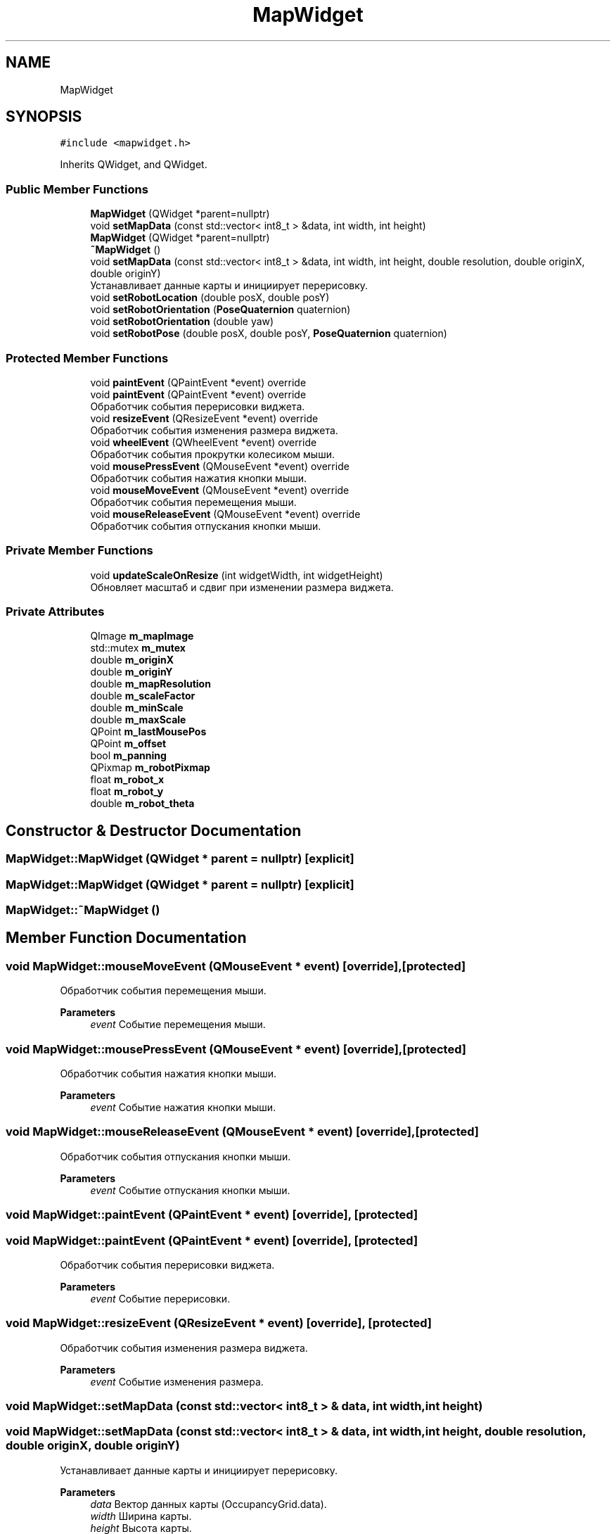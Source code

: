.TH "MapWidget" 3 "Sat Feb 1 2025" "Version 1.0" "AmurCore" \" -*- nroff -*-
.ad l
.nh
.SH NAME
MapWidget
.SH SYNOPSIS
.br
.PP
.PP
\fC#include <mapwidget\&.h>\fP
.PP
Inherits QWidget, and QWidget\&.
.SS "Public Member Functions"

.in +1c
.ti -1c
.RI "\fBMapWidget\fP (QWidget *parent=nullptr)"
.br
.ti -1c
.RI "void \fBsetMapData\fP (const std::vector< int8_t > &data, int width, int height)"
.br
.ti -1c
.RI "\fBMapWidget\fP (QWidget *parent=nullptr)"
.br
.ti -1c
.RI "\fB~MapWidget\fP ()"
.br
.ti -1c
.RI "void \fBsetMapData\fP (const std::vector< int8_t > &data, int width, int height, double resolution, double originX, double originY)"
.br
.RI "Устанавливает данные карты и инициирует перерисовку\&. "
.ti -1c
.RI "void \fBsetRobotLocation\fP (double posX, double posY)"
.br
.ti -1c
.RI "void \fBsetRobotOrientation\fP (\fBPoseQuaternion\fP quaternion)"
.br
.ti -1c
.RI "void \fBsetRobotOrientation\fP (double yaw)"
.br
.ti -1c
.RI "void \fBsetRobotPose\fP (double posX, double posY, \fBPoseQuaternion\fP quaternion)"
.br
.in -1c
.SS "Protected Member Functions"

.in +1c
.ti -1c
.RI "void \fBpaintEvent\fP (QPaintEvent *event) override"
.br
.ti -1c
.RI "void \fBpaintEvent\fP (QPaintEvent *event) override"
.br
.RI "Обработчик события перерисовки виджета\&. "
.ti -1c
.RI "void \fBresizeEvent\fP (QResizeEvent *event) override"
.br
.RI "Обработчик события изменения размера виджета\&. "
.ti -1c
.RI "void \fBwheelEvent\fP (QWheelEvent *event) override"
.br
.RI "Обработчик события прокрутки колесиком мыши\&. "
.ti -1c
.RI "void \fBmousePressEvent\fP (QMouseEvent *event) override"
.br
.RI "Обработчик события нажатия кнопки мыши\&. "
.ti -1c
.RI "void \fBmouseMoveEvent\fP (QMouseEvent *event) override"
.br
.RI "Обработчик события перемещения мыши\&. "
.ti -1c
.RI "void \fBmouseReleaseEvent\fP (QMouseEvent *event) override"
.br
.RI "Обработчик события отпускания кнопки мыши\&. "
.in -1c
.SS "Private Member Functions"

.in +1c
.ti -1c
.RI "void \fBupdateScaleOnResize\fP (int widgetWidth, int widgetHeight)"
.br
.RI "Обновляет масштаб и сдвиг при изменении размера виджета\&. "
.in -1c
.SS "Private Attributes"

.in +1c
.ti -1c
.RI "QImage \fBm_mapImage\fP"
.br
.ti -1c
.RI "std::mutex \fBm_mutex\fP"
.br
.ti -1c
.RI "double \fBm_originX\fP"
.br
.ti -1c
.RI "double \fBm_originY\fP"
.br
.ti -1c
.RI "double \fBm_mapResolution\fP"
.br
.ti -1c
.RI "double \fBm_scaleFactor\fP"
.br
.ti -1c
.RI "double \fBm_minScale\fP"
.br
.ti -1c
.RI "double \fBm_maxScale\fP"
.br
.ti -1c
.RI "QPoint \fBm_lastMousePos\fP"
.br
.ti -1c
.RI "QPoint \fBm_offset\fP"
.br
.ti -1c
.RI "bool \fBm_panning\fP"
.br
.ti -1c
.RI "QPixmap \fBm_robotPixmap\fP"
.br
.ti -1c
.RI "float \fBm_robot_x\fP"
.br
.ti -1c
.RI "float \fBm_robot_y\fP"
.br
.ti -1c
.RI "double \fBm_robot_theta\fP"
.br
.in -1c
.SH "Constructor & Destructor Documentation"
.PP 
.SS "MapWidget::MapWidget (QWidget * parent = \fCnullptr\fP)\fC [explicit]\fP"

.SS "MapWidget::MapWidget (QWidget * parent = \fCnullptr\fP)\fC [explicit]\fP"

.SS "MapWidget::~MapWidget ()"

.SH "Member Function Documentation"
.PP 
.SS "void MapWidget::mouseMoveEvent (QMouseEvent * event)\fC [override]\fP, \fC [protected]\fP"

.PP
Обработчик события перемещения мыши\&. 
.PP
\fBParameters\fP
.RS 4
\fIevent\fP Событие перемещения мыши\&. 
.RE
.PP

.SS "void MapWidget::mousePressEvent (QMouseEvent * event)\fC [override]\fP, \fC [protected]\fP"

.PP
Обработчик события нажатия кнопки мыши\&. 
.PP
\fBParameters\fP
.RS 4
\fIevent\fP Событие нажатия кнопки мыши\&. 
.RE
.PP

.SS "void MapWidget::mouseReleaseEvent (QMouseEvent * event)\fC [override]\fP, \fC [protected]\fP"

.PP
Обработчик события отпускания кнопки мыши\&. 
.PP
\fBParameters\fP
.RS 4
\fIevent\fP Событие отпускания кнопки мыши\&. 
.RE
.PP

.SS "void MapWidget::paintEvent (QPaintEvent * event)\fC [override]\fP, \fC [protected]\fP"

.SS "void MapWidget::paintEvent (QPaintEvent * event)\fC [override]\fP, \fC [protected]\fP"

.PP
Обработчик события перерисовки виджета\&. 
.PP
\fBParameters\fP
.RS 4
\fIevent\fP Событие перерисовки\&. 
.RE
.PP

.SS "void MapWidget::resizeEvent (QResizeEvent * event)\fC [override]\fP, \fC [protected]\fP"

.PP
Обработчик события изменения размера виджета\&. 
.PP
\fBParameters\fP
.RS 4
\fIevent\fP Событие изменения размера\&. 
.RE
.PP

.SS "void MapWidget::setMapData (const std::vector< int8_t > & data, int width, int height)"

.SS "void MapWidget::setMapData (const std::vector< int8_t > & data, int width, int height, double resolution, double originX, double originY)"

.PP
Устанавливает данные карты и инициирует перерисовку\&. 
.PP
\fBParameters\fP
.RS 4
\fIdata\fP Вектор данных карты (OccupancyGrid\&.data)\&. 
.br
\fIwidth\fP Ширина карты\&. 
.br
\fIheight\fP Высота карты\&. 
.br
\fIresolution\fP Разрешение карты\&. Метр/пиксел 
.br
\fIoriginX\fP Координата X начала координат\&. 
.br
\fIoriginY\fP Координата Y начала координат\&. 
.RE
.PP

.SS "void MapWidget::setRobotLocation (double posX, double posY)"

.SS "void MapWidget::setRobotOrientation (double yaw)"

.SS "void MapWidget::setRobotOrientation (\fBPoseQuaternion\fP quaternion)"

.SS "void MapWidget::setRobotPose (double posX, double posY, \fBPoseQuaternion\fP quaternion)"

.SS "void MapWidget::updateScaleOnResize (int widgetWidth, int widgetHeight)\fC [private]\fP"

.PP
Обновляет масштаб и сдвиг при изменении размера виджета\&. 
.SS "void MapWidget::wheelEvent (QWheelEvent * event)\fC [override]\fP, \fC [protected]\fP"

.PP
Обработчик события прокрутки колесиком мыши\&. 
.PP
\fBParameters\fP
.RS 4
\fIevent\fP Событие прокрутки колесиком\&. 
.RE
.PP

.SH "Member Data Documentation"
.PP 
.SS "QPoint MapWidget::m_lastMousePos\fC [private]\fP"

.SS "QImage MapWidget::m_mapImage\fC [private]\fP"

.SS "double MapWidget::m_mapResolution\fC [private]\fP"

.SS "double MapWidget::m_maxScale\fC [private]\fP"

.SS "double MapWidget::m_minScale\fC [private]\fP"

.SS "std::mutex MapWidget::m_mutex\fC [private]\fP"

.SS "QPoint MapWidget::m_offset\fC [private]\fP"

.SS "double MapWidget::m_originX\fC [private]\fP"

.SS "double MapWidget::m_originY\fC [private]\fP"

.SS "bool MapWidget::m_panning\fC [private]\fP"

.SS "double MapWidget::m_robot_theta\fC [private]\fP"

.SS "float MapWidget::m_robot_x\fC [private]\fP"

.SS "float MapWidget::m_robot_y\fC [private]\fP"

.SS "QPixmap MapWidget::m_robotPixmap\fC [private]\fP"

.SS "double MapWidget::m_scaleFactor\fC [private]\fP"


.SH "Author"
.PP 
Generated automatically by Doxygen for AmurCore from the source code\&.
